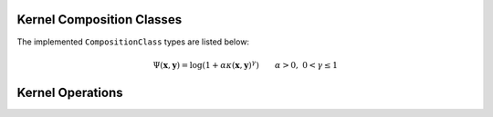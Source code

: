.. _kernelclasses:

--------------------------
Kernel Composition Classes
--------------------------

.. function:: KernelComposition(ϕ,κ)

  The ``KernelComposition`` type is used to construct new kernels. The composite
  type consists of two objects: ``ϕ``, a composition class, and ``κ``, an 
  existing kernel. Mathematically, it constructs a new kernel such that if
  :math:`\phi` is the function composing the kernel :math:`\kappa`, then:

  .. math::

    \Psi(\mathbf{x}, \mathbf{y}) = \phi(\kappa(\mathbf{y}, \mathbf{x}))

The implemented ``CompositionClass`` types are listed below:

.. function:: ExponentialClass(α,γ)

  .. math::

    \Psi(\mathbf{x},\mathbf{y}) = \exp\left(-\alpha \kappa(\mathbf{x},\mathbf{y})^{\gamma}\right) \qquad \alpha > 0, \; 0 < \gamma \leq 1


.. function:: RationalQuadraticClass(α,β,γ)
  
  .. math::

    \Psi(\mathbf{x},\mathbf{y}) = \left(1 +\alpha \kappa(\mathbf{x},\mathbf{y})^{\gamma}\right)^{-\beta} \qquad \alpha > 0, \; \beta > 0, \; 0 < \gamma \leq 1

.. function:: MaternClass(ν,θ)
  
  .. math::

    \Psi(\mathbf{x},\mathbf{y}) = \frac{1}{2^{\nu-1}\Gamma(\nu)} \left(\frac{2\sqrt{\nu}\kappa(\mathbf{x},\mathbf{y})}{\theta}\right)^{\nu} K_{\nu}\left(\frac{2\sqrt{\nu}\kappa(\mathbf{x},\mathbf{y})}{\theta}\right)

.. _polynomialclass:

.. function:: PolynomialClass(a,c,d)

  .. math::

    \Psi(\mathbf{x},\mathbf{y}) = (\alpha\kappa(\mathbf{x},\mathbf{y}) + c)^d \qquad \alpha > 0, \; c \geq 0, \; d \in \mathbb{Z}_{+}

.. _exponentiatedclass:

.. function:: ExponentiatedClass(a,c)

  .. math::

    \Psi(\mathbf{x},\mathbf{y}) = \exp(\alpha\kappa(\mathbf{x},\mathbf{y}) + c) \qquad \alpha > 0, \; c \geq 0

.. _powerclass:

.. function:: PowerClass(a,c,γ)

  .. math::

    \Psi(\mathbf{x},\mathbf{y}) = \kappa(\mathbf{x},\mathbf{y})^{\gamma} \qquad 0 < \gamma \leq 1

.. function:: LogClass(α,γ)

.. math::

    \Psi(\mathbf{x},\mathbf{y}) = \log(1 + \alpha\kappa(\mathbf{x},\mathbf{y})^{\gamma}) \qquad \alpha > 0, \; 0 < \gamma \leq 1

.. _sigmoidclass:

.. function:: SigmoidClass(a,c)

  .. math::

    \Psi(\mathbf{x},\mathbf{y}) = \tanh(\alpha\kappa(\mathbf{x},\mathbf{y}) + c) \qquad \alpha > 0, \; c \geq 0

-----------------
Kernel Operations
-----------------

.. _kernelaffinity:

.. function:: KernelAffinity(a,c,κ)

  The kernel affinity object is an affine transformation of a kernel (both
  Mercer and negative definite):

  .. math::

    \Psi(\mathbf{x}, \mathbf{y}) = a \cdot \kappa(\mathbf{x}, \mathbf{y}) + c

  Given a kernel ``κ``, a ``KernelAffinity`` may be constructed by translating
  or scaling by a positive real number:

  .. code-block:: julia
  
    2 * κ + 1  # Constructs a KernelAffinity(2, 1, κ) object


.. _kernelsum:

.. function:: KernelSum(c,κ...)

  The kernel sum corresponds to the following form:

  .. math::

    \Psi(\mathbf{x}, \mathbf{y}) = c + \sum_{i=1}^n \kappa_i(\mathbf{x},\mathbf{y})

 Both Mercer and negative definite kernels are closed under addition. However,
 Mercer kernels may not be mixed with negative definite kernels.

.. _kernelproduct:

.. function:: KernelProduct(a,κ...)

  The kernel product corresponds to the following form:

  .. math::

    \Psi(\mathbf{x}, \mathbf{y}) = a \prod_{i=1}^n \kappa_i(\mathbf{x},\mathbf{y})

  Only Mercer kernels are closed under multiplication.


